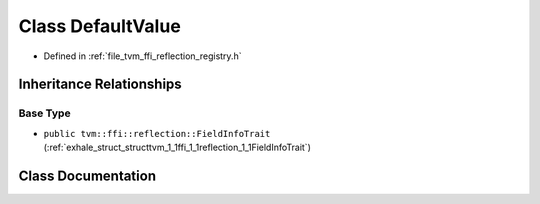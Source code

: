 .. _exhale_class_classtvm_1_1ffi_1_1reflection_1_1DefaultValue:

Class DefaultValue
==================

- Defined in :ref:`file_tvm_ffi_reflection_registry.h`


Inheritance Relationships
-------------------------

Base Type
*********

- ``public tvm::ffi::reflection::FieldInfoTrait`` (:ref:`exhale_struct_structtvm_1_1ffi_1_1reflection_1_1FieldInfoTrait`)


Class Documentation
-------------------


.. doxygenclass:: tvm::ffi::reflection::DefaultValue
   :project: tvm-ffi
   :members:
   :protected-members:
   :undoc-members:
